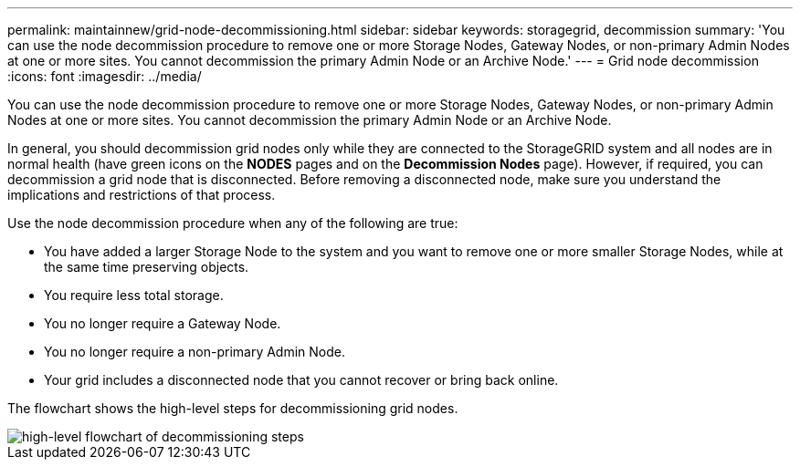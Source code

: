 ---
permalink: maintainnew/grid-node-decommissioning.html
sidebar: sidebar
keywords: storagegrid, decommission
summary: 'You can use the node decommission procedure to remove one or more Storage Nodes, Gateway Nodes, or non-primary Admin Nodes at one or more sites. You cannot decommission the primary Admin Node or an Archive Node.'
---
= Grid node decommission
:icons: font
:imagesdir: ../media/

[.lead]
You can use the node decommission procedure to remove one or more Storage Nodes, Gateway Nodes, or non-primary Admin Nodes at one or more sites. You cannot decommission the primary Admin Node or an Archive Node.

In general, you should decommission grid nodes only while they are connected to the StorageGRID system and all nodes are in normal health (have green icons on the *NODES* pages and on the *Decommission Nodes* page). However, if required, you can decommission a grid node that is disconnected. Before removing a disconnected node, make sure you understand the implications and restrictions of that process.

Use the node decommission procedure when any of the following are true:

* You have added a larger Storage Node to the system and you want to remove one or more smaller Storage Nodes, while at the same time preserving objects.
* You require less total storage.
* You no longer require a Gateway Node.
* You no longer require a non-primary Admin Node.
* Your grid includes a disconnected node that you cannot recover or bring back online.

The flowchart shows the high-level steps for decommissioning grid nodes.

image::../media/overview_decommission_nodes.png[high-level flowchart of decommissioning steps]
